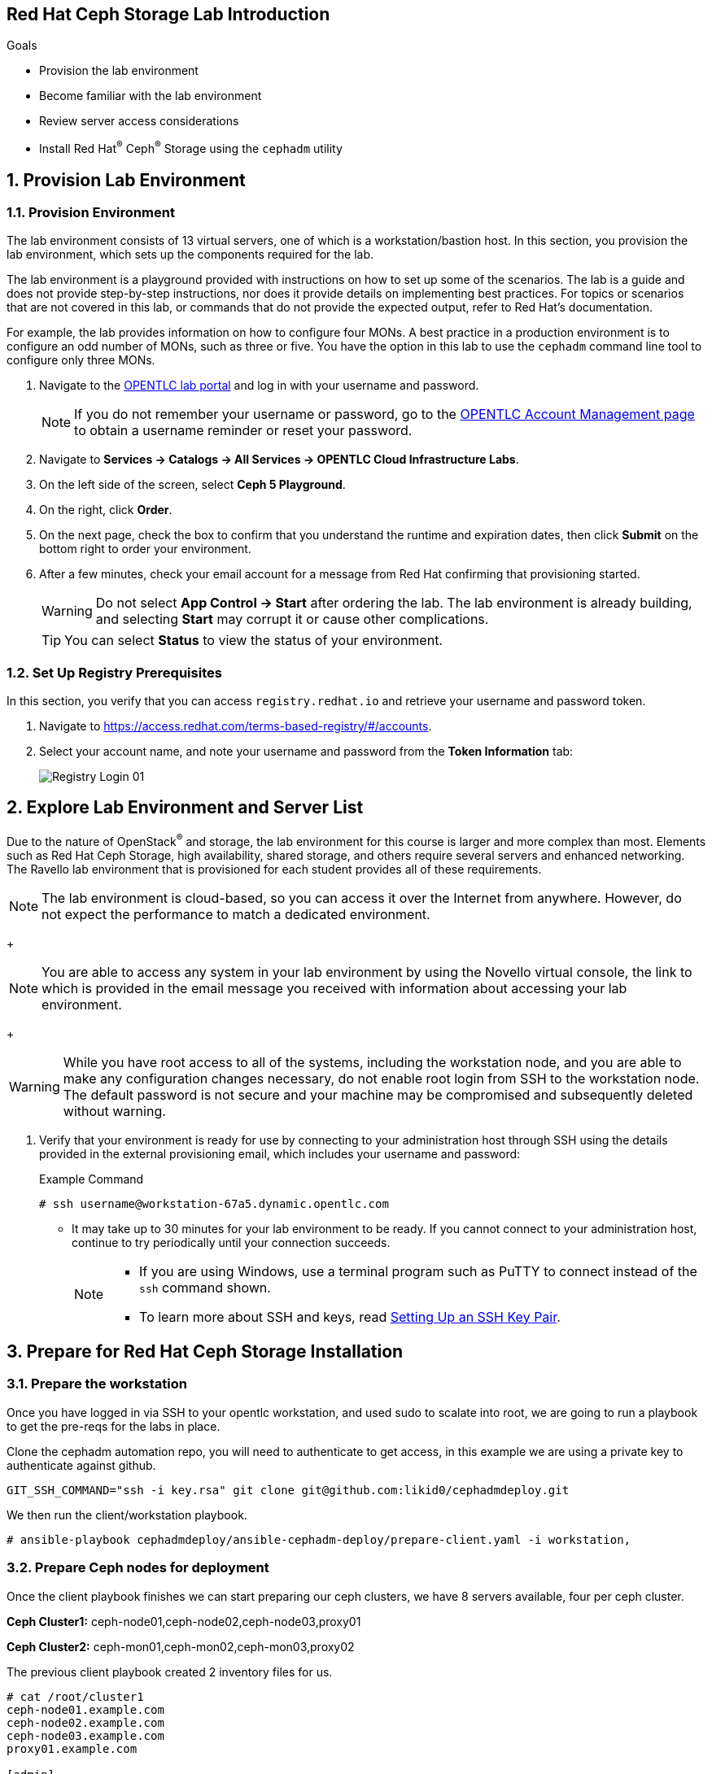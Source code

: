 == Red Hat Ceph Storage Lab Introduction

.Goals
* Provision the lab environment
* Become familiar with the lab environment
* Review server access considerations
* Install Red Hat^(R)^ Ceph^(R)^ Storage using the `cephadm` utility

:numbered:

== Provision Lab Environment

=== Provision Environment

The lab environment consists of 13 virtual servers, one of which is a workstation/bastion host. In this section, you provision the lab environment, which sets up the components required for the lab.

The lab environment is a playground provided with instructions on how to set up some of the scenarios. The lab is a guide and does not provide step-by-step instructions, nor does it provide details on implementing best practices. For topics or scenarios that are not covered in this lab, or commands that do not provide the expected output, refer to Red Hat's documentation.

For example, the lab provides information on how to configure four MONs. A best practice in a production environment is to configure an odd number of MONs, such as three or five. You have the option in this lab to use the `cephadm` command line tool to configure only three MONs.

. Navigate to the link:https://labs.opentlc.com[OPENTLC lab portal^] and log in with your username and password.
+
[NOTE]
If you do not remember your username or password, go to the link:https://www.opentlc.com/pwm[OPENTLC Account Management page^] to obtain a username reminder or reset your password.

. Navigate to *Services -> Catalogs -> All Services -> OPENTLC Cloud Infrastructure Labs*.

. On the left side of the screen, select *Ceph 5 Playground*.

. On the right, click *Order*.

. On the next page, check the box to confirm that you understand the runtime and expiration dates, then click *Submit* on the bottom right to order your environment.

. After a few minutes, check your email account for a message from Red Hat confirming that provisioning started.
+
[WARNING]
====
Do not select *App Control -> Start* after ordering the lab. The lab environment is already building, and selecting *Start* may corrupt it or cause other complications.
====
+
[TIP]
====
You can select *Status* to view the status of your environment.
====

=== Set Up Registry Prerequisites

In this section, you verify that you can access `registry.redhat.io` and retrieve your username and password token.

. Navigate to link:https://access.redhat.com/terms-based-registry/\#/accounts[https://access.redhat.com/terms-based-registry/#/accounts^].

. Select your account name, and note your username and password from the *Token Information* tab:
+
image::images/Registry-Login-01.png[]

== Explore Lab Environment and Server List

Due to the nature of OpenStack^(R)^ and storage, the lab environment for this course is larger and more complex than most. Elements such as Red Hat Ceph Storage, high availability, shared storage, and others require several servers and enhanced networking. The Ravello lab environment that is provisioned for each student provides all of these requirements.

[NOTE]
The lab environment is cloud-based, so you can access it over the Internet from anywhere. However, do not expect the performance to match a dedicated environment.
+
[NOTE]
====
You are able to access any system in your lab environment by using the Novello virtual console, the link to which is provided in the email message you received with information about accessing your lab environment.
====
+
[WARNING]
====
While you have root access to all of the systems, including the workstation node, and you are able to make any configuration changes necessary, do not enable root login from SSH to the workstation node. The default password is not secure and your machine may be compromised and subsequently deleted without warning.
====

. Verify that your environment is ready for use by connecting to your administration host through SSH using the details provided in the external provisioning email, which includes your username and password:
+
.Example Command
[source,sh]
-----
# ssh username@workstation-67a5.dynamic.opentlc.com
-----
* It may take up to 30 minutes for your lab environment to be ready. If you cannot connect to your administration host, continue to try periodically until your connection succeeds.
+
[NOTE]
====
* If you are using Windows, use a terminal program such as PuTTY to connect instead of the `ssh` command shown.

* To learn more about SSH and keys, read link:https://www.opentlc.com/ssh.html[Setting Up an SSH Key Pair^].
====

== Prepare for Red Hat Ceph Storage Installation

=== Prepare the workstation

Once you have logged in via SSH to your opentlc workstation, and used sudo to
scalate into
root,  we are going to
run a playbook to get the pre-reqs for the labs in place.

Clone the cephadm automation repo, you will need to authenticate to get access,
in this example we are using a private key to authenticate against github.

----
GIT_SSH_COMMAND="ssh -i key.rsa" git clone git@github.com:likid0/cephadmdeploy.git
----

We then run the client/workstation playbook.

----
# ansible-playbook cephadmdeploy/ansible-cephadm-deploy/prepare-client.yaml -i workstation,
----

=== Prepare Ceph nodes for deployment

Once the client playbook finishes we can start preparing our ceph clusters, we
have 8 servers available, four per ceph cluster.

*Ceph Cluster1:* ceph-node01,ceph-node02,ceph-node03,proxy01

*Ceph Cluster2:* ceph-mon01,ceph-mon02,ceph-mon03,proxy02

The previous client playbook created 2 inventory files for us.

----
# cat /root/cluster1
ceph-node01.example.com
ceph-node02.example.com
ceph-node03.example.com
proxy01.example.com

[admin]
ceph-node01.example.com

[osds]
ceph-node01.example.com
ceph-node02.example.com
ceph-node03.example.com

[mgmt]
proxy01.example.com

[client]
workstation.example.com
----

----
# cat /root/cluster2
ceph-mon01.example.com
ceph-mon02.example.com
ceph-mon03.example.com
proxy02.example.com

[admin]
ceph-mon01.example.com

[osds]
ceph-mon01.example.com
ceph-mon02.example.com
ceph-mon03.example.com

[mgmt]
proxy02.example.com

[client]
workstation.example.com
----

To get all the pre-requisites ready to deploy our ceph clusters we can run the
`cephadmdeploy/ansible-cephadm-deploy/deploy-cephadm.yaml` for each of our
clusters.

[NOTE]
====
This playbook doesn't deploy ceph it just prepares the pre-reqs needed, repos,
dns name resolution, etc
====

For that first we need to configure a group_vars file

----
cat << EOF > cephadmdeploy/ansible-cephadm-deploy/group_vars/all.yaml
update_cluster_os: true
dedicated_observability: true
reg_password: 'REG_PASS'
reg_username: email@email.com
rhcs_subscription_username: email@redhat.com
rhcs_subscription_password: 'SUB_PASS'
hosts_add_ansible_managed_hosts: false
dnsmasq_upstream_servers_ip: 150.239.16.12
EOF
----

[NOTE]
====
If `update_cluster_os: true` is set to true a full OS upgrade will take place
to the latest RHEL 8 minor version.
====

For each cluster we run:

----
# ansible-playbook -i /root/cluster1 cephadmdeploy/ansible-cephadm-deploy/deploy-cephadm.yaml
----

Once the playbook finishes you are ready to start the ceph deployment, if
needed several scripts have been created in our admin host
`ceph-node01.example.com`

----
# ssh ceph-node01.example.com ls *.sh
cephadm-ansible-run.sh   <--- runs Cephadm-ansible preflight playbook
cluster-install.sh       <--- Deploys the cephcluster with cephadm
cluster-postinstall.sh   <--- Configures Ceph post deploy
cluster-wait-until-installed.sh  <--- waits until ceph is healthy
zap-disks.sh <--- Zaps Disks
----

The cluster-install.sh script is using for the cephadm bootstrap a spec file, you can edit and modify
this file to your needs:

----
# ls -l /root/cluster-spec.yaml
-rw-r--r-- 1 root root 1240 Dec 27 16:13 /root/cluster-spec.yaml
----

For a full automated deployment we can run:

----
# bash cephadm-ansible-run.sh && bash zap-disks.sh && bash cluster-install.sh &&
bash cluster-postinstall.sh
----
